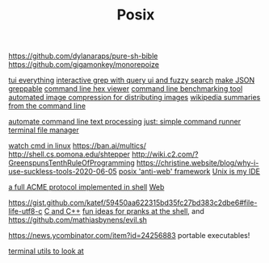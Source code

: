 #+TITLE: Posix

https://github.com/dylanaraps/pure-sh-bible
https://github.com/gigamonkey/monorepoize

[[https://ideatrash.net/2013/03/scripts-and-utilities-to-make.html][tui everything]]
[[https://github.com/Genivia/ugrep][interactive grep with query ui and fuzzy search]]
[[https://github.com/tomnomnom/gron][make JSON greppable]]
[[https://github.com/sharkdp/hexyl][command line hex viewer]]
[[https://github.com/sharkdp/hyperfine][command line benchmarking tool]]
[[https://github.com/imager-io/imager][automated image compression for distributing images]]
[[https://github.com/KorySchneider/wikit][wikipedia summaries from the command line]]

[[https://github.com/learnbyexample/Command-line-text-processing][automate command line text processing]]
[[https://github.com/casey/just][just: simple command runner]]
[[https://github.com/gokcehan/lf][terminal file manager]]

[[https://mikestone.me/watching-in-linux][watch cmd in linux]]
https://ban.ai/multics/
http://shell.cs.pomona.edu/shtepper
http://wiki.c2.com/?GreenspunsTenthRuleOfProgramming
https://christine.website/blog/why-i-use-suckless-tools-2020-06-05
[[http://werc.cat-v.org/][posix 'anti-web' framework]]
[[https://mkaz.blog/code/unix-is-my-ide/][Unix is my IDE]]


[[https://github.com/acmesh-official/acme.sh][a full ACME protocol implemented in shell]] [[file:web.org][Web]]

https://gist.github.com/katef/59450aa622315bd35fc27bd383c2dbe6#file-life-utf8-c [[file:cpp.org][C and C++]]
[[https://github.com/zeroby0/pranks#7-change-editors][fun ideas for pranks at the shell]], and https://github.com/mathiasbynens/evil.sh

https://news.ycombinator.com/item?id=24256883 portable executables!

[[https://kkovacs.eu/cool-but-obscure-unix-tools/][terminal utils to look at]]
